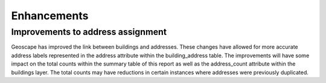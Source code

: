 ------------
Enhancements
------------

Improvements to address assignment
----------------------------------

Geoscape has improved the link between buildings and addresses. These changes have allowed for more accurate address labels represented in the address attribute within the building_address table. The improvements will have some impact on the total counts within the summary table of this report as well as the address_count attribute within the buildings layer. The total counts may have reductions in certain instances where addresses were previously duplicated.